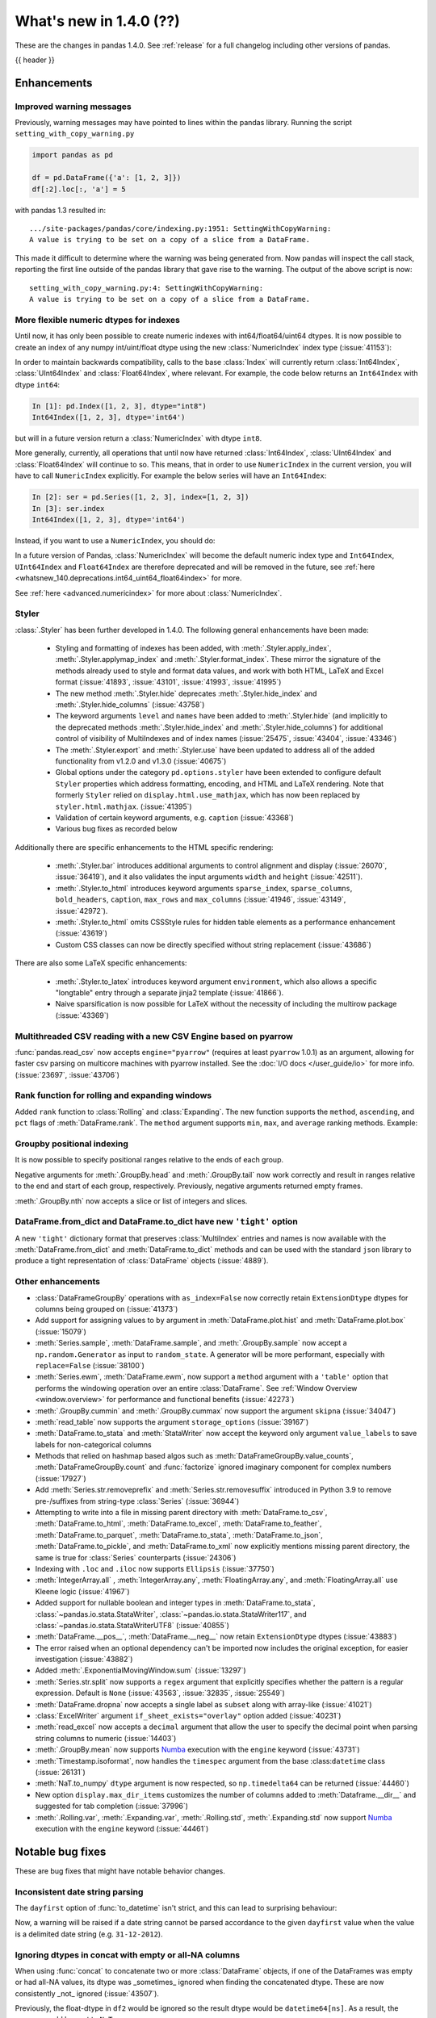 .. _whatsnew_140:

What's new in 1.4.0 (??)
------------------------

These are the changes in pandas 1.4.0. See :ref:`release` for a full changelog
including other versions of pandas.

{{ header }}

.. ---------------------------------------------------------------------------

.. _whatsnew_140.enhancements:

Enhancements
~~~~~~~~~~~~

.. _whatsnew_140.enhancements.warning_lineno:

Improved warning messages
^^^^^^^^^^^^^^^^^^^^^^^^^

Previously, warning messages may have pointed to lines within the pandas library. Running the script ``setting_with_copy_warning.py``

.. code-block:: python

    import pandas as pd

    df = pd.DataFrame({'a': [1, 2, 3]})
    df[:2].loc[:, 'a'] = 5

with pandas 1.3 resulted in::

    .../site-packages/pandas/core/indexing.py:1951: SettingWithCopyWarning:
    A value is trying to be set on a copy of a slice from a DataFrame.

This made it difficult to determine where the warning was being generated from. Now pandas will inspect the call stack, reporting the first line outside of the pandas library that gave rise to the warning. The output of the above script is now::

    setting_with_copy_warning.py:4: SettingWithCopyWarning:
    A value is trying to be set on a copy of a slice from a DataFrame.


.. _whatsnew_140.enhancements.numeric_index:

More flexible numeric dtypes for indexes
^^^^^^^^^^^^^^^^^^^^^^^^^^^^^^^^^^^^^^^^

Until now, it has only been possible to create numeric indexes with int64/float64/uint64 dtypes.
It is now possible to create an index of any numpy int/uint/float dtype using the new :class:`NumericIndex` index type (:issue:`41153`):

.. ipython:: python

    pd.NumericIndex([1, 2, 3], dtype="int8")
    pd.NumericIndex([1, 2, 3], dtype="uint32")
    pd.NumericIndex([1, 2, 3], dtype="float32")

In order to maintain backwards compatibility, calls to the base :class:`Index` will currently
return :class:`Int64Index`, :class:`UInt64Index` and :class:`Float64Index`, where relevant.
For example, the code below returns an ``Int64Index`` with dtype ``int64``:

.. code-block:: ipython

    In [1]: pd.Index([1, 2, 3], dtype="int8")
    Int64Index([1, 2, 3], dtype='int64')

but will in a future version return a :class:`NumericIndex` with dtype ``int8``.

More generally, currently, all operations that until now have
returned :class:`Int64Index`, :class:`UInt64Index` and :class:`Float64Index` will
continue to so. This means, that in order to use ``NumericIndex`` in the current version, you
will have to call ``NumericIndex`` explicitly. For example the below series will have an ``Int64Index``:

.. code-block:: ipython

    In [2]: ser = pd.Series([1, 2, 3], index=[1, 2, 3])
    In [3]: ser.index
    Int64Index([1, 2, 3], dtype='int64')

Instead, if you want to use a ``NumericIndex``, you should do:

.. ipython:: python

    idx = pd.NumericIndex([1, 2, 3], dtype="int8")
    ser = pd.Series([1, 2, 3], index=idx)
    ser.index

In a future version of Pandas, :class:`NumericIndex` will become the default numeric index type and
``Int64Index``, ``UInt64Index`` and ``Float64Index`` are therefore deprecated and will
be removed in the future, see :ref:`here <whatsnew_140.deprecations.int64_uint64_float64index>` for more.

See :ref:`here <advanced.numericindex>` for more about :class:`NumericIndex`.

.. _whatsnew_140.enhancements.styler:

Styler
^^^^^^

:class:`.Styler` has been further developed in 1.4.0. The following general enhancements have been made:

  - Styling and formatting of indexes has been added, with :meth:`.Styler.apply_index`, :meth:`.Styler.applymap_index` and :meth:`.Styler.format_index`. These mirror the signature of the methods already used to style and format data values, and work with both HTML, LaTeX and Excel format (:issue:`41893`, :issue:`43101`, :issue:`41993`, :issue:`41995`)
  - The new method :meth:`.Styler.hide` deprecates :meth:`.Styler.hide_index` and :meth:`.Styler.hide_columns` (:issue:`43758`)
  - The keyword arguments ``level`` and ``names`` have been added to :meth:`.Styler.hide` (and implicitly to the deprecated methods :meth:`.Styler.hide_index` and :meth:`.Styler.hide_columns`) for additional control of visibility of MultiIndexes and of index names (:issue:`25475`, :issue:`43404`, :issue:`43346`)
  - The :meth:`.Styler.export` and :meth:`.Styler.use` have been updated to address all of the added functionality from v1.2.0 and v1.3.0 (:issue:`40675`)
  - Global options under the category ``pd.options.styler`` have been extended to configure default ``Styler`` properties which address formatting, encoding, and HTML and LaTeX rendering. Note that formerly ``Styler`` relied on ``display.html.use_mathjax``, which has now been replaced by ``styler.html.mathjax``. (:issue:`41395`)
  - Validation of certain keyword arguments, e.g. ``caption`` (:issue:`43368`)
  - Various bug fixes as recorded below

Additionally there are specific enhancements to the HTML specific rendering:

  - :meth:`.Styler.bar` introduces additional arguments to control alignment and display (:issue:`26070`, :issue:`36419`), and it also validates the input arguments ``width`` and ``height`` (:issue:`42511`).
  - :meth:`.Styler.to_html` introduces keyword arguments ``sparse_index``, ``sparse_columns``, ``bold_headers``, ``caption``, ``max_rows`` and ``max_columns`` (:issue:`41946`, :issue:`43149`, :issue:`42972`).
  - :meth:`.Styler.to_html` omits CSSStyle rules for hidden table elements as a performance enhancement (:issue:`43619`)
  - Custom CSS classes can now be directly specified without string replacement (:issue:`43686`)

There are also some LaTeX specific enhancements:

  - :meth:`.Styler.to_latex` introduces keyword argument ``environment``, which also allows a specific "longtable" entry through a separate jinja2 template (:issue:`41866`).
  - Naive sparsification is now possible for LaTeX without the necessity of including the multirow package (:issue:`43369`)

.. _whatsnew_140.enhancements.pyarrow_csv_engine:

Multithreaded CSV reading with a new CSV Engine based on pyarrow
^^^^^^^^^^^^^^^^^^^^^^^^^^^^^^^^^^^^^^^^^^^^^^^^^^^^^^^^^^^^^^^^

:func:`pandas.read_csv` now accepts ``engine="pyarrow"`` (requires at least ``pyarrow`` 1.0.1) as an argument, allowing for faster csv parsing on multicore machines
with pyarrow installed. See the :doc:`I/O docs </user_guide/io>` for more info. (:issue:`23697`, :issue:`43706`)

.. _whatsnew_140.enhancements.window_rank:

Rank function for rolling and expanding windows
^^^^^^^^^^^^^^^^^^^^^^^^^^^^^^^^^^^^^^^^^^^^^^^

Added ``rank`` function to :class:`Rolling` and :class:`Expanding`. The new function supports the ``method``, ``ascending``, and ``pct`` flags of :meth:`DataFrame.rank`. The ``method`` argument supports ``min``, ``max``, and ``average`` ranking methods.
Example:

.. ipython:: python

    s = pd.Series([1, 4, 2, 3, 5, 3])
    s.rolling(3).rank()

    s.rolling(3).rank(method="max")

.. _whatsnew_140.enhancements.groupby_indexing:

Groupby positional indexing
^^^^^^^^^^^^^^^^^^^^^^^^^^^

It is now possible to specify positional ranges relative to the ends of each group.

Negative arguments for :meth:`.GroupBy.head` and :meth:`.GroupBy.tail` now work correctly and result in ranges relative to the end and start of each group, respectively.
Previously, negative arguments returned empty frames.

.. ipython:: python

    df = pd.DataFrame([["g", "g0"], ["g", "g1"], ["g", "g2"], ["g", "g3"],
                       ["h", "h0"], ["h", "h1"]], columns=["A", "B"])
    df.groupby("A").head(-1)


:meth:`.GroupBy.nth` now accepts a slice or list of integers and slices.

.. ipython:: python

    df.groupby("A").nth(slice(1, -1))
    df.groupby("A").nth([slice(None, 1), slice(-1, None)])

.. _whatsnew_140.dict_tight:

DataFrame.from_dict and DataFrame.to_dict have new ``'tight'`` option
^^^^^^^^^^^^^^^^^^^^^^^^^^^^^^^^^^^^^^^^^^^^^^^^^^^^^^^^^^^^^^^^^^^^^

A new ``'tight'`` dictionary format that preserves :class:`MultiIndex` entries and names
is now available with the :meth:`DataFrame.from_dict` and :meth:`DataFrame.to_dict` methods
and can be used with the standard ``json`` library to produce a tight
representation of :class:`DataFrame` objects (:issue:`4889`).

.. ipython:: python

    df = pd.DataFrame.from_records(
        [[1, 3], [2, 4]],
        index=pd.MultiIndex.from_tuples([("a", "b"), ("a", "c")],
                                        names=["n1", "n2"]),
        columns=pd.MultiIndex.from_tuples([("x", 1), ("y", 2)],
                                          names=["z1", "z2"]),
    )
    df
    df.to_dict(orient='tight')

.. _whatsnew_140.enhancements.other:

Other enhancements
^^^^^^^^^^^^^^^^^^
- :class:`DataFrameGroupBy` operations with ``as_index=False`` now correctly retain ``ExtensionDtype`` dtypes for columns being grouped on (:issue:`41373`)
- Add support for assigning values to ``by`` argument in :meth:`DataFrame.plot.hist` and :meth:`DataFrame.plot.box` (:issue:`15079`)
- :meth:`Series.sample`, :meth:`DataFrame.sample`, and :meth:`.GroupBy.sample` now accept a ``np.random.Generator`` as input to ``random_state``. A generator will be more performant, especially with ``replace=False`` (:issue:`38100`)
- :meth:`Series.ewm`, :meth:`DataFrame.ewm`, now support a ``method`` argument with a ``'table'`` option that performs the windowing operation over an entire :class:`DataFrame`. See :ref:`Window Overview <window.overview>` for performance and functional benefits (:issue:`42273`)
- :meth:`.GroupBy.cummin` and :meth:`.GroupBy.cummax` now support the argument ``skipna`` (:issue:`34047`)
- :meth:`read_table` now supports the argument ``storage_options`` (:issue:`39167`)
- :meth:`DataFrame.to_stata` and :meth:`StataWriter` now accept the keyword only argument ``value_labels`` to save labels for non-categorical columns
- Methods that relied on hashmap based algos such as :meth:`DataFrameGroupBy.value_counts`, :meth:`DataFrameGroupBy.count` and :func:`factorize` ignored imaginary component for complex numbers (:issue:`17927`)
- Add :meth:`Series.str.removeprefix` and :meth:`Series.str.removesuffix` introduced in Python 3.9 to remove pre-/suffixes from string-type :class:`Series` (:issue:`36944`)
- Attempting to write into a file in missing parent directory with :meth:`DataFrame.to_csv`, :meth:`DataFrame.to_html`, :meth:`DataFrame.to_excel`, :meth:`DataFrame.to_feather`, :meth:`DataFrame.to_parquet`, :meth:`DataFrame.to_stata`, :meth:`DataFrame.to_json`, :meth:`DataFrame.to_pickle`, and :meth:`DataFrame.to_xml` now explicitly mentions missing parent directory, the same is true for :class:`Series` counterparts (:issue:`24306`)
- Indexing with ``.loc`` and ``.iloc`` now supports ``Ellipsis`` (:issue:`37750`)
- :meth:`IntegerArray.all` , :meth:`IntegerArray.any`, :meth:`FloatingArray.any`, and :meth:`FloatingArray.all` use Kleene logic (:issue:`41967`)
- Added support for nullable boolean and integer types in :meth:`DataFrame.to_stata`, :class:`~pandas.io.stata.StataWriter`, :class:`~pandas.io.stata.StataWriter117`, and :class:`~pandas.io.stata.StataWriterUTF8` (:issue:`40855`)
- :meth:`DataFrame.__pos__`, :meth:`DataFrame.__neg__` now retain ``ExtensionDtype`` dtypes (:issue:`43883`)
- The error raised when an optional dependency can't be imported now includes the original exception, for easier investigation (:issue:`43882`)
- Added :meth:`.ExponentialMovingWindow.sum` (:issue:`13297`)
- :meth:`Series.str.split` now supports a ``regex`` argument that explicitly specifies whether the pattern is a regular expression. Default is ``None`` (:issue:`43563`, :issue:`32835`, :issue:`25549`)
- :meth:`DataFrame.dropna` now accepts a single label as ``subset`` along with array-like (:issue:`41021`)
- :class:`ExcelWriter` argument ``if_sheet_exists="overlay"`` option added (:issue:`40231`)
- :meth:`read_excel` now accepts a ``decimal`` argument that allow the user to specify the decimal point when parsing string columns to numeric (:issue:`14403`)
- :meth:`.GroupBy.mean` now supports `Numba <http://numba.pydata.org/>`_ execution with the ``engine`` keyword (:issue:`43731`)
- :meth:`Timestamp.isoformat`, now handles the ``timespec`` argument from the base :class:``datetime`` class (:issue:`26131`)
- :meth:`NaT.to_numpy` ``dtype`` argument is now respected, so ``np.timedelta64`` can be returned (:issue:`44460`)
- New option ``display.max_dir_items`` customizes the number of columns added to :meth:`Dataframe.__dir__` and suggested for tab completion (:issue:`37996`)
- :meth:`.Rolling.var`, :meth:`.Expanding.var`, :meth:`.Rolling.std`, :meth:`.Expanding.std` now support `Numba <http://numba.pydata.org/>`_ execution with the ``engine`` keyword (:issue:`44461`)


.. ---------------------------------------------------------------------------

.. _whatsnew_140.notable_bug_fixes:

Notable bug fixes
~~~~~~~~~~~~~~~~~

These are bug fixes that might have notable behavior changes.

.. _whatsnew_140.notable_bug_fixes.inconsistent_date_string_parsing:

Inconsistent date string parsing
^^^^^^^^^^^^^^^^^^^^^^^^^^^^^^^^

The ``dayfirst`` option of :func:`to_datetime` isn't strict, and this can lead to surprising behaviour:

.. ipython:: python
    :okwarning:

    pd.to_datetime(["31-12-2021"], dayfirst=False)

Now, a warning will be raised if a date string cannot be parsed accordance to the given ``dayfirst`` value when
the value is a delimited date string (e.g. ``31-12-2012``).

.. _whatsnew_140.notable_bug_fixes.concat_with_empty_or_all_na:

Ignoring dtypes in concat with empty or all-NA columns
^^^^^^^^^^^^^^^^^^^^^^^^^^^^^^^^^^^^^^^^^^^^^^^^^^^^^^

When using :func:`concat` to concatenate two or more :class:`DataFrame` objects,
if one of the DataFrames was empty or had all-NA values, its dtype was _sometimes_
ignored when finding the concatenated dtype.  These are now consistently _not_ ignored (:issue:`43507`).

.. ipython:: python

    df1 = pd.DataFrame({"bar": [pd.Timestamp("2013-01-01")]}, index=range(1))
    df2 = pd.DataFrame({"bar": np.nan}, index=range(1, 2))
    res = df1.append(df2)

Previously, the float-dtype in ``df2`` would be ignored so the result dtype would be ``datetime64[ns]``. As a result, the ``np.nan`` would be cast to ``NaT``.

*Previous behavior*:

.. code-block:: ipython

    In [4]: res
    Out[4]:
             bar
    0 2013-01-01
    1        NaT

Now the float-dtype is respected. Since the common dtype for these DataFrames is object, the ``np.nan`` is retained.

*New behavior*:

.. ipython:: python

    res

.. _whatsnew_140.notable_bug_fixes.value_counts_and_mode_do_not_coerse_to_nan:

Null-values are no longer coerced to NaN-value in value_counts and mode
^^^^^^^^^^^^^^^^^^^^^^^^^^^^^^^^^^^^^^^^^^^^^^^^^^^^^^^^^^^^^^^^^^^^^^^

:meth:`Series.value_counts` and :meth:`Series.mode` no longer coerce ``None``, ``NaT`` and other null-values to a NaN-value for ``np.object``-dtype. This behavior is now consistent with ``unique``, ``isin`` and others (:issue:`42688`).

.. ipython:: python

    s = pd.Series([True, None, pd.NaT, None, pd.NaT, None])
    res = s.value_counts(dropna=False)

Previously, all null-values were replaced by a NaN-value.

*Previous behavior*:

.. code-block:: ipython

    In [3]: res
    Out[3]:
    NaN     5
    True    1
    dtype: int64

Now null-values are no longer mangled.

*New behavior*:

.. ipython:: python

    res

.. _whatsnew_140.notable_bug_fixes.notable_bug_fix3:

notable_bug_fix3
^^^^^^^^^^^^^^^^

.. ---------------------------------------------------------------------------

.. _whatsnew_140.api_breaking:

Backwards incompatible API changes
~~~~~~~~~~~~~~~~~~~~~~~~~~~~~~~~~~

.. _whatsnew_140.api_breaking.deps:

Increased minimum versions for dependencies
^^^^^^^^^^^^^^^^^^^^^^^^^^^^^^^^^^^^^^^^^^^
Some minimum supported versions of dependencies were updated.
If installed, we now require:

+-----------------+-----------------+----------+---------+
| Package         | Minimum Version | Required | Changed |
+=================+=================+==========+=========+
| numpy           | 1.18.5          |    X     |    X    |
+-----------------+-----------------+----------+---------+
| pytz            | 2020.1          |    X     |    X    |
+-----------------+-----------------+----------+---------+
| python-dateutil | 2.8.1           |    X     |    X    |
+-----------------+-----------------+----------+---------+
| bottleneck      | 1.3.1           |          |    X    |
+-----------------+-----------------+----------+---------+
| numexpr         | 2.7.1           |          |    X    |
+-----------------+-----------------+----------+---------+
| pytest (dev)    | 6.0             |          |         |
+-----------------+-----------------+----------+---------+
| mypy (dev)      | 0.910           |          |    X    |
+-----------------+-----------------+----------+---------+

For `optional libraries <https://pandas.pydata.org/docs/getting_started/install.html>`_ the general recommendation is to use the latest version.
The following table lists the lowest version per library that is currently being tested throughout the development of pandas.
Optional libraries below the lowest tested version may still work, but are not considered supported.

+-----------------+-----------------+---------+
| Package         | Minimum Version | Changed |
+=================+=================+=========+
| beautifulsoup4  | 4.8.2           |    X    |
+-----------------+-----------------+---------+
| fastparquet     | 0.4.0           |         |
+-----------------+-----------------+---------+
| fsspec          | 0.7.4           |         |
+-----------------+-----------------+---------+
| gcsfs           | 0.6.0           |         |
+-----------------+-----------------+---------+
| lxml            | 4.5.0           |    X    |
+-----------------+-----------------+---------+
| matplotlib      | 3.3.2           |    X    |
+-----------------+-----------------+---------+
| numba           | 0.50.1          |    X    |
+-----------------+-----------------+---------+
| openpyxl        | 3.0.2           |    X    |
+-----------------+-----------------+---------+
| pyarrow         | 1.0.1           |    X    |
+-----------------+-----------------+---------+
| pymysql         | 0.10.1          |    X    |
+-----------------+-----------------+---------+
| pytables        | 3.6.1           |    X    |
+-----------------+-----------------+---------+
| s3fs            | 0.4.0           |         |
+-----------------+-----------------+---------+
| scipy           | 1.4.1           |    X    |
+-----------------+-----------------+---------+
| sqlalchemy      | 1.3.11          |    X    |
+-----------------+-----------------+---------+
| tabulate        | 0.8.7           |         |
+-----------------+-----------------+---------+
| xarray          | 0.15.1          |    X    |
+-----------------+-----------------+---------+
| xlrd            | 2.0.1           |    X    |
+-----------------+-----------------+---------+
| xlsxwriter      | 1.2.2           |    X    |
+-----------------+-----------------+---------+
| xlwt            | 1.3.0           |         |
+-----------------+-----------------+---------+
| pandas-gbq      | 0.14.0          |    X    |
+-----------------+-----------------+---------+

See :ref:`install.dependencies` and :ref:`install.optional_dependencies` for more.

.. _whatsnew_140.api_breaking.other:

Other API changes
^^^^^^^^^^^^^^^^^
- :meth:`Index.get_indexer_for` no longer accepts keyword arguments (other than 'target'); in the past these would be silently ignored if the index was not unique (:issue:`42310`)
- Change in the position of the ``min_rows`` argument in :meth:`DataFrame.to_string` due to change in the docstring (:issue:`44304`)
- Reduction operations for :class:`DataFrame` or :class:`Series` now raising a ``ValueError`` when ``None`` is passed for ``skipna`` (:issue:`44178`)
- :func:`read_csv` no longer raising an error when one of the header rows consists only of ``Unnamed: `` columns (:issue:`13054`)
-

.. ---------------------------------------------------------------------------

.. _whatsnew_140.deprecations:

Deprecations
~~~~~~~~~~~~

.. _whatsnew_140.deprecations.int64_uint64_float64index:

Deprecated Int64Index, UInt64Index & Float64Index
^^^^^^^^^^^^^^^^^^^^^^^^^^^^^^^^^^^^^^^^^^^^^^^^^
:class:`Int64Index`, :class:`UInt64Index` and :class:`Float64Index` have been deprecated
in favor of the new :class:`NumericIndex` and will be removed in Pandas 2.0 (:issue:`43028`).

Currently, in order to maintain backward compatibility, calls to
:class:`Index` will continue to return :class:`Int64Index`, :class:`UInt64Index` and :class:`Float64Index`
when given numeric data, but in the future, a :class:`NumericIndex` will be returned.

*Current behavior*:

.. code-block:: ipython

    In [1]: pd.Index([1, 2, 3], dtype="int32")
    Out [1]: Int64Index([1, 2, 3], dtype='int64')
    In [1]: pd.Index([1, 2, 3], dtype="uint64")
    Out [1]: UInt64Index([1, 2, 3], dtype='uint64')

*Future behavior*:

.. code-block:: ipython

    In [3]: pd.Index([1, 2, 3], dtype="int32")
    Out [3]: NumericIndex([1, 2, 3], dtype='int32')
    In [4]: pd.Index([1, 2, 3], dtype="uint64")
    Out [4]: NumericIndex([1, 2, 3], dtype='uint64')


.. _whatsnew_140.deprecations.other:

Other Deprecations
^^^^^^^^^^^^^^^^^^
- Deprecated :meth:`Index.is_type_compatible` (:issue:`42113`)
- Deprecated ``method`` argument in :meth:`Index.get_loc`, use ``index.get_indexer([label], method=...)`` instead (:issue:`42269`)
- Deprecated treating integer keys in :meth:`Series.__setitem__` as positional when the index is a :class:`Float64Index` not containing the key, a :class:`IntervalIndex` with no entries containing the key, or a :class:`MultiIndex` with leading :class:`Float64Index` level not containing the key (:issue:`33469`)
- Deprecated treating ``numpy.datetime64`` objects as UTC times when passed to the :class:`Timestamp` constructor along with a timezone. In a future version, these will be treated as wall-times. To retain the old behavior, use ``Timestamp(dt64).tz_localize("UTC").tz_convert(tz)`` (:issue:`24559`)
- Deprecated ignoring missing labels when indexing with a sequence of labels on a level of a MultiIndex (:issue:`42351`)
- Creating an empty Series without a dtype will now raise a more visible ``FutureWarning`` instead of a ``DeprecationWarning`` (:issue:`30017`)
- Deprecated the 'kind' argument in :meth:`Index.get_slice_bound`, :meth:`Index.slice_indexer`, :meth:`Index.slice_locs`; in a future version passing 'kind' will raise (:issue:`42857`)
- Deprecated dropping of nuisance columns in :class:`Rolling`, :class:`Expanding`, and :class:`EWM` aggregations (:issue:`42738`)
- Deprecated :meth:`Index.reindex` with a non-unique index (:issue:`42568`)
- Deprecated :meth:`.Styler.render` in favour of :meth:`.Styler.to_html` (:issue:`42140`)
- Deprecated :meth:`.Styler.hide_index` and :meth:`.Styler.hide_columns` in favour of :meth:`.Styler.hide` (:issue:`43758`)
- Deprecated passing in a string column label into ``times`` in :meth:`DataFrame.ewm` (:issue:`43265`)
- Deprecated the 'include_start' and 'include_end' arguments in :meth:`DataFrame.between_time`; in a future version passing 'include_start' or 'include_end' will raise (:issue:`40245`)
- Deprecated the ``squeeze`` argument to :meth:`read_csv`, :meth:`read_table`, and :meth:`read_excel`. Users should squeeze the DataFrame afterwards with ``.squeeze("columns")`` instead. (:issue:`43242`)
- Deprecated the ``index`` argument to :class:`SparseArray` construction (:issue:`23089`)
- Deprecated the ``closed`` argument in :meth:`date_range` and :meth:`bdate_range` in favor of ``inclusive`` argument; In a future version passing ``closed`` will raise (:issue:`40245`)
- Deprecated :meth:`.Rolling.validate`, :meth:`.Expanding.validate`, and :meth:`.ExponentialMovingWindow.validate` (:issue:`43665`)
- Deprecated silent dropping of columns that raised a ``TypeError`` in :class:`Series.transform` and :class:`DataFrame.transform` when used with a dictionary (:issue:`43740`)
- Deprecated silent dropping of columns that raised a ``TypeError``, ``DataError``, and some cases of ``ValueError`` in :meth:`Series.aggregate`, :meth:`DataFrame.aggregate`, :meth:`Series.groupby.aggregate`, and :meth:`DataFrame.groupby.aggregate` when used with a list (:issue:`43740`)
- Deprecated casting behavior when setting timezone-aware value(s) into a timezone-aware :class:`Series` or :class:`DataFrame` column when the timezones do not match. Previously this cast to object dtype. In a future version, the values being inserted will be converted to the series or column's existing timezone (:issue:`37605`)
- Deprecated casting behavior when passing an item with mismatched-timezone to :meth:`DatetimeIndex.insert`, :meth:`DatetimeIndex.putmask`, :meth:`DatetimeIndex.where` :meth:`DatetimeIndex.fillna`, :meth:`Series.mask`, :meth:`Series.where`, :meth:`Series.fillna`, :meth:`Series.shift`, :meth:`Series.replace`, :meth:`Series.reindex` (and :class:`DataFrame` column analogues). In the past this has cast to object dtype. In a future version, these will cast the passed item to the index or series's timezone (:issue:`37605`)
- Deprecated the 'errors' keyword argument in :meth:`Series.where`, :meth:`DataFrame.where`, :meth:`Series.mask`, and meth:`DataFrame.mask`; in a future version the argument will be removed (:issue:`44294`)
- Deprecated :meth:`PeriodIndex.astype` to ``datetime64[ns]`` or ``DatetimeTZDtype``, use ``obj.to_timestamp(how).tz_localize(dtype.tz)`` instead (:issue:`44398`)
- Deprecated passing non boolean argument to sort in :func:`concat` (:issue:`41518`)
- Deprecated passing ``skipna=None`` for :meth:`DataFrame.mad` and :meth:`Series.mad`, pass ``skipna=True`` instead (:issue:`44580`)
- Deprecated :meth:`DateOffset.apply`, use ``offset + other`` instead (:issue:`44522`)
- A deprecation warning is now shown for :meth:`DataFrame.to_latex` indicating the arguments signature may change and emulate more the arguments to :meth:`.Styler.to_latex` in future versions (:issue:`44411`)
-

.. ---------------------------------------------------------------------------

.. _whatsnew_140.performance:

Performance improvements
~~~~~~~~~~~~~~~~~~~~~~~~
- Performance improvement in :meth:`.GroupBy.sample`, especially when ``weights`` argument provided (:issue:`34483`)
- Performance improvement when converting non-string arrays to string arrays (:issue:`34483`)
- Performance improvement in :meth:`.GroupBy.transform` for user-defined functions (:issue:`41598`)
- Performance improvement in constructing :class:`DataFrame` objects (:issue:`42631`, :issue:`43142`, :issue:`43147`, :issue:`43307`, :issue:`43144`)
- Performance improvement in :meth:`GroupBy.shift` when ``fill_value`` argument is provided (:issue:`26615`)
- Performance improvement in :meth:`DataFrame.corr` for ``method=pearson`` on data without missing values (:issue:`40956`)
- Performance improvement in some :meth:`GroupBy.apply` operations (:issue:`42992`, :issue:`43578`)
- Performance improvement in :func:`read_stata` (:issue:`43059`, :issue:`43227`)
- Performance improvement in :func:`read_sas` (:issue:`43333`)
- Performance improvement in :meth:`to_datetime` with ``uint`` dtypes (:issue:`42606`)
- Performance improvement in :meth:`to_datetime` with ``infer_datetime_format`` set to ``True`` (:issue:`43901`)
- Performance improvement in :meth:`Series.sparse.to_coo` (:issue:`42880`)
- Performance improvement in indexing with a :class:`UInt64Index` (:issue:`43862`)
- Performance improvement in indexing with a :class:`Float64Index` (:issue:`43705`)
- Performance improvement in indexing with a non-unique Index (:issue:`43792`)
- Performance improvement in indexing with a listlike indexer on a :class:`MultiIndex` (:issue:`43370`)
- Performance improvement in indexing with a :class:`MultiIndex` indexer on another :class:`MultiIndex` (:issue:43370`)
- Performance improvement in :meth:`GroupBy.quantile` (:issue:`43469`, :issue:`43725`)
- Performance improvement in :meth:`GroupBy.count` (:issue:`43730`, :issue:`43694`)
- Performance improvement in :meth:`GroupBy.any` and :meth:`GroupBy.all` (:issue:`43675`, :issue:`42841`)
- Performance improvement in :meth:`GroupBy.std` (:issue:`43115`, :issue:`43576`)
- Performance improvement in :meth:`GroupBy.cumsum` (:issue:`43309`)
- :meth:`SparseArray.min` and :meth:`SparseArray.max` no longer require converting to a dense array (:issue:`43526`)
- Indexing into a :class:`SparseArray` with a ``slice`` with ``step=1`` no longer requires converting to a dense array (:issue:`43777`)
- Performance improvement in :meth:`SparseArray.take` with ``allow_fill=False`` (:issue:`43654`)
- Performance improvement in :meth:`.Rolling.mean`, :meth:`.Expanding.mean`, :meth:`.Rolling.sum`, :meth:`.Expanding.sum` with ``engine="numba"`` (:issue:`43612`, :issue:`44176`)
- Improved performance of :meth:`pandas.read_csv` with ``memory_map=True`` when file encoding is UTF-8 (:issue:`43787`)
- Performance improvement in :meth:`RangeIndex.sort_values` overriding :meth:`Index.sort_values` (:issue:`43666`)
- Performance improvement in :meth:`RangeIndex.insert` (:issue:`43988`)
- Performance improvement in :meth:`Index.insert` (:issue:`43953`)
- Performance improvement in :meth:`DatetimeIndex.tolist` (:issue:`43823`)
- Performance improvement in :meth:`DatetimeIndex.union` (:issue:`42353`)
- Performance improvement in :meth:`Series.nsmallest` (:issue:`43696`)
- Performance improvement in :meth:`DataFrame.insert` (:issue:`42998`)
- Performance improvement in :meth:`DataFrame.dropna` (:issue:`43683`)
- Performance improvement in :meth:`DataFrame.fillna` (:issue:`43316`)
- Performance improvement in :meth:`DataFrame.values` (:issue:`43160`)
- Performance improvement in :meth:`DataFrame.select_dtypes` (:issue:`42611`)
- Performance improvement in :class:`DataFrame` reductions (:issue:`43185`, :issue:`43243`, :issue:`43311`, :issue:`43609`)
- Performance improvement in :meth:`Series.unstack` and :meth:`DataFrame.unstack` (:issue:`43335`, :issue:`43352`, :issue:`42704`, :issue:`43025`)
- Performance improvement in :meth:`Series.to_frame` (:issue:`43558`)
- Performance improvement in :meth:`Series.mad` (:issue:`43010`)
- Performance improvement in :func:`merge` (:issue:`43332`)
- Performance improvement in :func:`read_csv` when ``index_col`` was set with a numeric column (:issue:`44158`)
- Performance improvement in :func:`concat` (:issue:`43354`)
-

.. ---------------------------------------------------------------------------

.. _whatsnew_140.bug_fixes:

Bug fixes
~~~~~~~~~

Categorical
^^^^^^^^^^^
- Bug in setting dtype-incompatible values into a :class:`Categorical` (or ``Series`` or ``DataFrame`` backed by ``Categorical``) raising ``ValueError`` instead of ``TypeError`` (:issue:`41919`)
- Bug in :meth:`Categorical.searchsorted` when passing a dtype-incompatible value raising ``KeyError`` instead of ``TypeError`` (:issue:`41919`)
- Bug in :meth:`Series.where` with ``CategoricalDtype`` when passing a dtype-incompatible value raising ``ValueError`` instead of ``TypeError`` (:issue:`41919`)
- Bug in :meth:`Categorical.fillna` when passing a dtype-incompatible value raising ``ValueError`` instead of ``TypeError`` (:issue:`41919`)
- Bug in :meth:`Categorical.fillna` with a tuple-like category raising ``ValueError`` instead of ``TypeError`` when filling with a non-category tuple (:issue:`41919`)
-

Datetimelike
^^^^^^^^^^^^
- Bug in :class:`DataFrame` constructor unnecessarily copying non-datetimelike 2D object arrays (:issue:`39272`)
- Bug in :func:`to_datetime` with ``format`` and ``pandas.NA`` was raising ``ValueError`` (:issue:`42957`)
- :func:`to_datetime` would silently swap ``MM/DD/YYYY`` and ``DD/MM/YYYY`` formats if the given ``dayfirst`` option could not be respected - now, a warning is raised in the case of delimited date strings (e.g. ``31-12-2012``) (:issue:`12585`)
- Bug in :meth:`date_range` and :meth:`bdate_range` do not return right bound when ``start`` = ``end`` and set is closed on one side (:issue:`43394`)
- Bug in inplace addition and subtraction of :class:`DatetimeIndex` or :class:`TimedeltaIndex` with :class:`DatetimeArray` or :class:`TimedeltaArray` (:issue:`43904`)
- Bug in in calling ``np.isnan``, ``np.isfinite``, or ``np.isinf`` on a timezone-aware :class:`DatetimeIndex` incorrectly raising ``TypeError`` (:issue:`43917`)
- Bug in constructing a :class:`Series` from datetime-like strings with mixed timezones incorrectly partially-inferring datetime values (:issue:`40111`)
- Bug in addition with a :class:`Tick` object and a ``np.timedelta64`` object incorrectly raising instead of returning :class:`Timedelta` (:issue:`44474`)
- Bug in adding a ``np.timedelta64`` object to a :class:`BusinessDay` or :class:`CustomBusinessDay` object incorrectly raising (:issue:`44532`)
- Bug in :meth:`Index.insert` for inserting ``np.datetime64``, ``np.timedelta64`` or ``tuple`` into :class:`Index` with ``dtype='object'`` with negative loc adding ``None`` and replacing existing value (:issue:`44509`)
- Bug in :meth:`Series.mode` with ``DatetimeTZDtype`` incorrectly returning timezone-naive and ``PeriodDtype`` incorrectly raising (:issue:`41927`)
-

Timedelta
^^^^^^^^^
- Bug in division of all-``NaT`` :class:`TimeDeltaIndex`, :class:`Series` or :class:`DataFrame` column with object-dtype arraylike of numbers failing to infer the result as timedelta64-dtype (:issue:`39750`)
- Bug in floor division of ``timedelta64[ns]`` data with a scalar returning garbage values (:issue:`44466`)

Timezones
^^^^^^^^^
- Bug in :func:`to_datetime` with ``infer_datetime_format=True`` failing to parse zero UTC offset (``Z``) correctly (:issue:`41047`)
- Bug in :meth:`Series.dt.tz_convert` resetting index in a :class:`Series` with :class:`CategoricalIndex` (:issue:`43080`)
-

Numeric
^^^^^^^
- Bug in :meth:`DataFrame.rank` raising ``ValueError`` with ``object`` columns and ``method="first"`` (:issue:`41931`)
- Bug in :meth:`DataFrame.rank` treating missing values and extreme values as equal (for example ``np.nan`` and ``np.inf``), causing incorrect results when ``na_option="bottom"`` or ``na_option="top`` used (:issue:`41931`)
- Bug in ``numexpr`` engine still being used when the option ``compute.use_numexpr`` is set to ``False`` (:issue:`32556`)
- Bug in :class:`DataFrame` arithmetic ops with a subclass whose :meth:`_constructor` attribute is a callable other than the subclass itself (:issue:`43201`)
- Bug in arithmetic operations involving :class:`RangeIndex` where the result would have the incorrect ``name`` (:issue:`43962`)
- Bug in arithmetic operations involving :class:`Series` where the result could have the incorrect ``name`` when the operands having matching NA or matching tuple names (:issue:`44459`)
-

Conversion
^^^^^^^^^^
- Bug in :class:`UInt64Index` constructor when passing a list containing both positive integers small enough to cast to int64 and integers too large too hold in int64 (:issue:`42201`)
- Bug in :class:`Series` constructor returning 0 for missing values with dtype ``int64`` and ``False`` for dtype ``bool`` (:issue:`43017`, :issue:`43018`)
- Bug in :class:`IntegerDtype` not allowing coercion from string dtype (:issue:`25472`)
- Bug in :func:`to_datetime` with ``arg:xr.DataArray`` and ``unit="ns"`` specified raises TypeError (:issue:`44053`)
- Bug in :meth:`DataFrame.convert_dtypes` not returning the correct type when a subclass does not overload :meth:`_constructor_sliced` (:issue:`43201`)
-

Strings
^^^^^^^
-
-

Interval
^^^^^^^^
- Bug in :meth:`Series.where` with ``IntervalDtype`` incorrectly raising when the ``where`` call should not replace anything (:issue:`44181`)
-
-

Indexing
^^^^^^^^
- Bug in :meth:`Series.rename` when index in Series is MultiIndex and level in rename is provided. (:issue:`43659`)
- Bug in :meth:`DataFrame.truncate` and :meth:`Series.truncate` when the object's Index has a length greater than one but only one unique value (:issue:`42365`)
- Bug in :meth:`Series.loc` and :meth:`DataFrame.loc` with a :class:`MultiIndex` when indexing with a tuple in which one of the levels is also a tuple (:issue:`27591`)
- Bug in :meth:`Series.loc` when with a :class:`MultiIndex` whose first level contains only ``np.nan`` values (:issue:`42055`)
- Bug in indexing on a :class:`Series` or :class:`DataFrame` with a :class:`DatetimeIndex` when passing a string, the return type depended on whether the index was monotonic (:issue:`24892`)
- Bug in indexing on a :class:`MultiIndex` failing to drop scalar levels when the indexer is a tuple containing a datetime-like string (:issue:`42476`)
- Bug in :meth:`DataFrame.sort_values` and :meth:`Series.sort_values` when passing an ascending value, failed to raise or incorrectly raising ``ValueError`` (:issue:`41634`)
- Bug in updating values of :class:`pandas.Series` using boolean index, created by using :meth:`pandas.DataFrame.pop` (:issue:`42530`)
- Bug in :meth:`Index.get_indexer_non_unique` when index contains multiple ``np.nan`` (:issue:`35392`)
- Bug in :meth:`DataFrame.query` did not handle the degree sign in a backticked column name, such as \`Temp(°C)\`, used in an expression to query a dataframe (:issue:`42826`)
- Bug in :meth:`DataFrame.drop` where the error message did not show missing labels with commas when raising ``KeyError`` (:issue:`42881`)
- Bug in :meth:`DataFrame.query` where method calls in query strings led to errors when the ``numexpr`` package was installed. (:issue:`22435`)
- Bug in :meth:`DataFrame.nlargest` and :meth:`Series.nlargest` where sorted result did not count indexes containing ``np.nan`` (:issue:`28984`)
- Bug in indexing on a non-unique object-dtype :class:`Index` with an NA scalar (e.g. ``np.nan``) (:issue:`43711`)
- Bug in :meth:`DataFrame.__setitem__` incorrectly writing into an existing column's array rather than setting a new array when the new dtype and the old dtype match (:issue:`43406`)
- Bug in setting floating-dtype values into a :class:`Series` with integer dtype failing to set inplace when those values can be losslessly converted to integers (:issue:`44316`)
- Bug in :meth:`Series.__setitem__` with object dtype when setting an array with matching size and dtype='datetime64[ns]' or dtype='timedelta64[ns]' incorrectly converting the datetime/timedeltas to integers (:issue:`43868`)
- Bug in :meth:`DataFrame.sort_index` where ``ignore_index=True`` was not being respected when the index was already sorted (:issue:`43591`)
- Bug in :meth:`Index.get_indexer_non_unique` when index contains multiple ``np.datetime64("NaT")`` and ``np.timedelta64("NaT")`` (:issue:`43869`)
- Bug in setting a scalar :class:`Interval` value into a :class:`Series` with ``IntervalDtype`` when the scalar's sides are floats and the values' sides are integers (:issue:`44201`)
- Bug when setting string-backed :class:`Categorical` values that can be parsed to datetimes into a :class:`DatetimeArray` or :class:`Series` or :class:`DataFrame` column backed by :class:`DatetimeArray` failing to parse these strings (:issue:`44236`)
- Bug in :meth:`Series.__setitem__` with an integer dtype other than ``int64`` setting with a ``range`` object unnecessarily upcasting to ``int64`` (:issue:`44261`)
- Bug in :meth:`Series.__setitem__` with a boolean mask indexer setting a listlike value of length 1 incorrectly broadcasting that value (:issue:`44265`)
- Bug in :meth:`Series.reset_index` not ignoring ``name`` argument when ``drop`` and ``inplace`` are set to ``True`` (:issue:`44575`)
- Bug in :meth:`DataFrame.loc.__setitem__` and :meth:`DataFrame.iloc.__setitem__` with mixed dtypes sometimes failing to operate in-place (:issue:`44345`)
- Bug in :meth:`DataFrame.loc.__getitem__` incorrectly raising ``KeyError`` when selecting a single column with a boolean key (:issue:`44322`).
- Bug in indexing on columns with ``loc`` or ``iloc`` using a slice with a negative step with ``ExtensionDtype`` columns incorrectly raising (:issue:`44551`)
- Bug in :meth:`IntervalIndex.get_indexer_non_unique` returning boolean mask instead of array of integers for a non unique and non monotonic index (:issue:`44084`)
- Bug in :meth:`IntervalIndex.get_indexer_non_unique` not handling targets of ``dtype`` 'object' with NaNs correctly (:issue:`44482`)
-

Missing
^^^^^^^
- Bug in :meth:`DataFrame.fillna` with limit and no method ignores axis='columns' or ``axis = 1`` (:issue:`40989`)
- Bug in :meth:`DataFrame.fillna` not replacing missing values when using a dict-like ``value`` and duplicate column names (:issue:`43476`)
- Bug in constructing a :class:`DataFrame` with a dictionary ``np.datetime64`` as a value and ``dtype='timedelta64[ns]'``, or vice-versa, incorrectly casting instead of raising (:issue:`??`)
-

MultiIndex
^^^^^^^^^^
- Bug in :meth:`MultiIndex.get_loc` where the first level is a :class:`DatetimeIndex` and a string key is passed (:issue:`42465`)
- Bug in :meth:`MultiIndex.reindex` when passing a ``level`` that corresponds to an ``ExtensionDtype`` level (:issue:`42043`)
- Bug in :meth:`MultiIndex.get_loc` raising ``TypeError`` instead of ``KeyError`` on nested tuple (:issue:`42440`)
- Bug in :meth:`MultiIndex.putmask` where the other value was also a :class:`MultiIndex` (:issue:`43212`)
-

I/O
^^^
- Bug in :func:`read_excel` attempting to read chart sheets from .xlsx files (:issue:`41448`)
- Bug in :func:`json_normalize` where ``errors=ignore`` could fail to ignore missing values of ``meta`` when ``record_path`` has a length greater than one (:issue:`41876`)
- Bug in :func:`read_csv` with multi-header input and arguments referencing column names as tuples (:issue:`42446`)
- Bug in :func:`read_fwf`, where difference in lengths of ``colspecs`` and ``names`` was not raising ``ValueError`` (:issue:`40830`)
- Bug in :func:`Series.to_json` and :func:`DataFrame.to_json` where some attributes were skipped when serialising plain Python objects to JSON (:issue:`42768`, :issue:`33043`)
- Column headers are dropped when constructing a :class:`DataFrame` from a sqlalchemy's ``Row`` object (:issue:`40682`)
- Bug in unpickling a :class:`Index` with object dtype incorrectly inferring numeric dtypes (:issue:`43188`)
- Bug in :func:`read_csv` where reading multi-header input with unequal lengths incorrectly raising uncontrolled ``IndexError`` (:issue:`43102`)
- Bug in :func:`read_csv` raising ``ParserError`` when reading file in chunks and aome chunk blocks have fewer columns than header for ``engine="c"`` (:issue:`21211`)
- Bug in :func:`read_csv`, changed exception class when expecting a file path name or file-like object from ``OSError`` to ``TypeError`` (:issue:`43366`)
- Bug in :func:`read_csv` and :func:`read_fwf` ignoring all ``skiprows`` except first when ``nrows`` is specified for ``engine='python'`` (:issue:`44021`, :issue:`10261`)
- Bug in :func:`read_csv` keeping the original column in object format when ``keep_date_col=True`` is set (:issue:`13378`)
- Bug in :func:`read_json` not handling non-numpy dtypes correctly (especially ``category``) (:issue:`21892`, :issue:`33205`)
- Bug in :func:`json_normalize` where multi-character ``sep`` parameter is incorrectly prefixed to every key (:issue:`43831`)
- Bug in :func:`json_normalize` where reading data with missing multi-level metadata would not respect errors="ignore" (:issue:`44312`)
- Bug in :func:`read_csv` used second row to guess implicit index if ``header`` was set to ``None`` for ``engine="python"`` (:issue:`22144`)
- Bug in :func:`read_csv` not recognizing bad lines when ``names`` were given for ``engine="c"`` (:issue:`22144`)
- Bug in :func:`read_csv` with :code:`float_precision="round_trip"` which did not skip initial/trailing whitespace (:issue:`43713`)
- Bug in :func:`read_csv` not applying dtype for ``index_col`` (:issue:`9435`)
- Bug in dumping/loading a :class:`DataFrame` with ``yaml.dump(frame)`` (:issue:`42748`)
- Bug in :func:`read_csv` raising ``ValueError`` when names was longer than header but equal to data rows for ``engine="python"`` (:issue:`38453`)
- Bug in :class:`ExcelWriter`, where ``engine_kwargs`` were not passed through to all engines (:issue:`43442`)
- Bug in :func:`read_csv` raising ``ValueError`` when ``parse_dates`` was used with ``MultiIndex`` columns (:issue:`8991`)
- Bug in :func:`read_csv` converting columns to numeric after date parsing failed (:issue:`11019`)
- Bug in :func:`read_csv` not replacing ``NaN`` values with ``np.nan`` before attempting date conversion (:issue:`26203`)
- Bug in :func:`read_csv` raising ``AttributeError`` when attempting to read a .csv file and infer index column dtype from an nullable integer type (:issue:`44079`)
- :meth:`DataFrame.to_csv` and :meth:`Series.to_csv` with ``compression`` set to ``'zip'`` no longer create a zip file containing a file ending with ".zip". Instead, they try to infer the inner file name more smartly. (:issue:`39465`)
- Bug in :func:`read_csv` when passing simultaneously a parser in ``date_parser`` and ``parse_dates=False``, the parsing was still called (:issue:`44366`)

Period
^^^^^^
- Bug in adding a :class:`Period` object to a ``np.timedelta64`` object incorrectly raising ``TypeError`` (:issue:`44182`)
- Bug in :meth:`PeriodIndex.to_timestamp` when the index has ``freq="B"`` inferring ``freq="D"`` for its result instead of ``freq="B"`` (:issue:`44105`)
- Bug in :class:`Period` constructor incorrectly allowing ``np.timedelta64("NaT")`` (:issue:`44507`)
-

Plotting
^^^^^^^^
- When given non-numeric data, :meth:`DataFrame.boxplot` now raises a ``ValueError`` rather than a cryptic ``KeyError`` or ``ZeroDivsionError``, in line with other plotting functions like :meth:`DataFrame.hist`. (:issue:`43480`)
-

Groupby/resample/rolling
^^^^^^^^^^^^^^^^^^^^^^^^
- Fixed bug in :meth:`SeriesGroupBy.apply` where passing an unrecognized string argument failed to raise ``TypeError`` when the underlying ``Series`` is empty (:issue:`42021`)
- Bug in :meth:`Series.rolling.apply`, :meth:`DataFrame.rolling.apply`, :meth:`Series.expanding.apply` and :meth:`DataFrame.expanding.apply` with ``engine="numba"`` where ``*args`` were being cached with the user passed function (:issue:`42287`)
- Bug in :meth:`GroupBy.max` and :meth:`GroupBy.min` with nullable integer dtypes losing precision (:issue:`41743`)
- Bug in :meth:`DataFrame.groupby.rolling.var` would calculate the rolling variance only on the first group (:issue:`42442`)
- Bug in :meth:`GroupBy.shift` that would return the grouping columns if ``fill_value`` was not None (:issue:`41556`)
- Bug in :meth:`SeriesGroupBy.nlargest` and :meth:`SeriesGroupBy.nsmallest` would have an inconsistent index when the input Series was sorted and ``n`` was greater than or equal to all group sizes (:issue:`15272`, :issue:`16345`, :issue:`29129`)
- Bug in :meth:`pandas.DataFrame.ewm`, where non-float64 dtypes were silently failing (:issue:`42452`)
- Bug in :meth:`pandas.DataFrame.rolling` operation along rows (``axis=1``) incorrectly omits columns containing ``float16`` and ``float32`` (:issue:`41779`)
- Bug in :meth:`Resampler.aggregate` did not allow the use of Named Aggregation (:issue:`32803`)
- Bug in :meth:`Series.rolling` when the :class:`Series` ``dtype`` was ``Int64`` (:issue:`43016`)
- Bug in :meth:`DataFrame.rolling.corr` when the :class:`DataFrame` columns was a :class:`MultiIndex` (:issue:`21157`)
- Bug in :meth:`DataFrame.groupby.rolling` when specifying ``on`` and calling ``__getitem__`` would subsequently return incorrect results (:issue:`43355`)
- Bug in :meth:`GroupBy.apply` with time-based :class:`Grouper` objects incorrectly raising ``ValueError`` in corner cases where the grouping vector contains a ``NaT`` (:issue:`43500`, :issue:`43515`)
- Bug in :meth:`GroupBy.mean` failing with ``complex`` dtype (:issue:`43701`)
- Fixed bug in :meth:`Series.rolling` and :meth:`DataFrame.rolling` not calculating window bounds correctly for the first row when ``center=True`` and index is decreasing (:issue:`43927`)
- Fixed bug in :meth:`Series.rolling` and :meth:`DataFrame.rolling` for centered datetimelike windows with uneven nanosecond (:issue:`43997`)
- Bug in :meth:`GroupBy.nth` failing on ``axis=1`` (:issue:`43926`)
- Fixed bug in :meth:`Series.rolling` and :meth:`DataFrame.rolling` not respecting right bound on centered datetime-like windows, if the index contain duplicates (:issue:`3944`)
- Bug in :meth:`Series.rolling` and :meth:`DataFrame.rolling` when using a :class:`pandas.api.indexers.BaseIndexer` subclass that returned unequal start and end arrays would segfault instead of raising a ``ValueError`` (:issue:`44470`)

Reshaping
^^^^^^^^^
- Improved error message when creating a :class:`DataFrame` column from a multi-dimensional :class:`numpy.ndarray` (:issue:`42463`)
- :func:`concat` creating :class:`MultiIndex` with duplicate level entries when concatenating a :class:`DataFrame` with duplicates in :class:`Index` and multiple keys (:issue:`42651`)
- Bug in :meth:`pandas.cut` on :class:`Series` with duplicate indices (:issue:`42185`) and non-exact :meth:`pandas.CategoricalIndex` (:issue:`42425`)
- Bug in :meth:`DataFrame.append` failing to retain dtypes when appended columns do not match (:issue:`43392`)
- Bug in :func:`concat` of ``bool`` and ``boolean`` dtypes resulting in ``object`` dtype instead of ``boolean`` dtype (:issue:`42800`)
- Bug in :func:`crosstab` when inputs are are categorical Series, there are categories that are not present in one or both of the Series, and ``margins=True``. Previously the margin value for missing categories was ``NaN``. It is now correctly reported as 0 (:issue:`43505`)
- Bug in :func:`concat` would fail when the ``objs`` argument all had the same index and the ``keys`` argument contained duplicates (:issue:`43595`)
- Bug in :func:`concat` which ignored the ``sort`` parameter (:issue:`43375`)
- Fixed bug in :func:`merge` with :class:`MultiIndex` as column index for the ``on`` argument returning an error when assigning a column internally (:issue:`43734`)
- Bug in :func:`crosstab` would fail when inputs are lists or tuples (:issue:`44076`)
- Bug in :meth:`DataFrame.append` failing to retain ``index.name`` when appending a list of :class:`Series` objects (:issue:`44109`)
- Fixed metadata propagation in :meth:`Dataframe.apply` method, consequently fixing the same issue for :meth:`Dataframe.transform`, :meth:`Dataframe.nunique` and :meth:`Dataframe.mode` (:issue:`28283`)
- Bug in :meth:`DataFrame.stack` with ``ExtensionDtype`` columns incorrectly raising (:issue:`43561`)
- Bug in :meth:`Series.unstack` with object doing unwanted type inference on resulting columns (:issue:`44595`)
- Bug in :class:`MultiIndex` failing join operations with overlapping ``IntervalIndex`` levels (:issue:`44096`)
-

Sparse
^^^^^^
- Bug in :meth:`DataFrame.sparse.to_coo` raising ``AttributeError`` when column names are not unique (:issue:`29564`)
- Bug in :meth:`SparseArray.max` and :meth:`SparseArray.min` raising ``ValueError`` for arrays with 0 non-null elements (:issue:`43527`)
- Bug in :meth:`DataFrame.sparse.to_coo` silently converting non-zero fill values to zero (:issue:`24817`)
- Bug in :class:`SparseArray` comparison methods with an array-like operand of mismatched length raising ``AssertionError`` or unclear ``ValueError`` depending on the input (:issue:`43863`)
-

ExtensionArray
^^^^^^^^^^^^^^
- Bug in :func:`array` failing to preserve :class:`PandasArray` (:issue:`43887`)
- NumPy ufuncs ``np.abs``, ``np.positive``, ``np.negative`` now correctly preserve dtype when called on ExtensionArrays that implement ``__abs__, __pos__, __neg__``, respectively. In particular this is fixed for :class:`TimedeltaArray` (:issue:`43899`)
- Avoid raising ``PerformanceWarning`` about fragmented DataFrame when using many columns with an extension dtype (:issue:`44098`)
- Bug in :meth:`BooleanArray.__eq__` and :meth:`BooleanArray.__ne__` raising ``TypeError`` on comparison with an incompatible type (like a string). This caused :meth:`DataFrame.replace` to sometimes raise a ``TypeError`` if a nullable boolean column was included (:issue:`44499`)
-

Styler
^^^^^^
- Minor bug in :class:`.Styler` where the ``uuid`` at initialization maintained a floating underscore (:issue:`43037`)
- Bug in :meth:`.Styler.to_html` where the ``Styler`` object was updated if the ``to_html`` method was called with some args (:issue:`43034`)
- Bug in :meth:`.Styler.copy` where ``uuid`` was not previously copied (:issue:`40675`)
- Bug in :meth:`Styler.apply` where functions which returned Series objects were not correctly handled in terms of aligning their index labels (:issue:`13657`, :issue:`42014`)
- Bug when rendering an empty DataFrame with a named index (:issue:`43305`).
- Bug when rendering a single level MultiIndex (:issue:`43383`).
- Bug when combining non-sparse rendering and :meth:`.Styler.hide_columns` or :meth:`.Styler.hide_index` (:issue:`43464`)
- Bug setting a table style when using multiple selectors in :class:`.Styler` (:issue:`44011`)
- Bugs where row trimming and column trimming failed to reflect hidden rows (:issue:`43703`, :issue:`44247`)

Other
^^^^^
- Bug in :meth:`DataFrame.astype` with non-unique columns and a :class:`Series` ``dtype`` argument (:issue:`44417`)
- Bug in :meth:`CustomBusinessMonthBegin.__add__` (:meth:`CustomBusinessMonthEnd.__add__`) not applying the extra ``offset`` parameter when beginning (end) of the target month is already a business day (:issue:`41356`)
- Bug in :meth:`RangeIndex.union` with another ``RangeIndex`` with matching (even) ``step`` and starts differing by strictly less than ``step / 2`` (:issue:`44019`)
- Bug in :meth:`RangeIndex.difference` with ``sort=None`` and ``step<0`` failing to sort (:issue:`44085`)
- Bug in :meth:`Series.to_frame` and :meth:`Index.to_frame` ignoring the ``name`` argument when ``name=None`` is explicitly passed (:issue:`44212`)
- Bug in :meth:`Series.replace` and :meth:`DataFrame.replace` with ``value=None`` and ExtensionDtypes (:issue:`44270`)
- Bug in :meth:`FloatingArray.equals` failing to consider two arrays equal if they contain ``np.nan`` values (:issue:`44382`)
- Bug in :meth:`DataFrame.shift` with ``axis=1`` and ``ExtensionDtype`` columns incorrectly raising when an incompatible ``fill_value`` is passed (:issue:`44564`)
- Bug in :meth:`DataFrame.diff` when passing a NumPy integer object instead of an ``int`` object (:issue:`44572`)
-

.. ***DO NOT USE THIS SECTION***

-
-

.. ---------------------------------------------------------------------------

.. _whatsnew_140.contributors:

Contributors
~~~~~~~~~~~~
